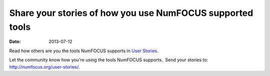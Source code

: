 Share your stories of how you use NumFOCUS supported tools
##########################################################
:date: 2013-07-12

Read how others are you the tools NumFOCUS supports in  `User Stories`_.

Let the community know how you're using the tools NumFOCUS supports.  Send your stories to: `http://numfocus.org/user-stories/`_.


.. _User Stories: http://numfocus.org/user-stories/
.. _`http://numfocus.org/user-stories/`: http://numfocus.org/user-stories/
